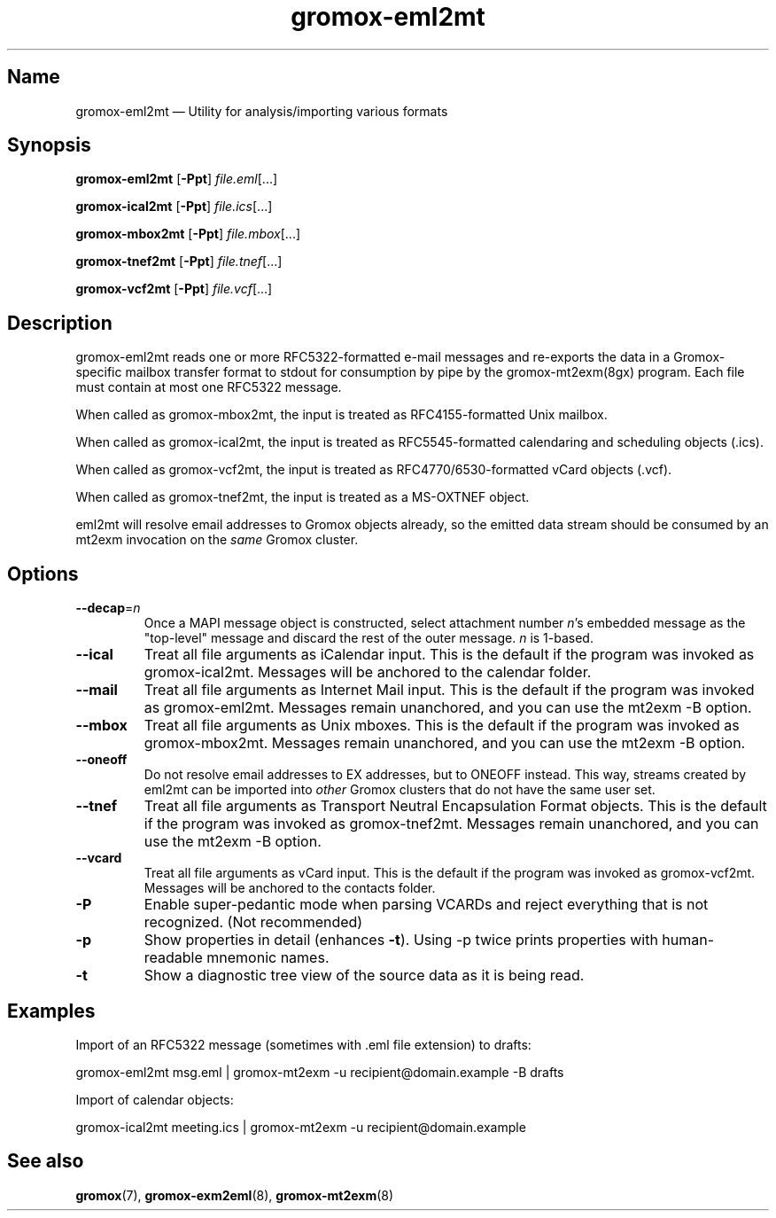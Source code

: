 .\" SPDX-License-Identifier: CC-BY-SA-4.0 or-later
.\" SPDX-FileCopyrightText: 2022 grommunio GmbH
.TH gromox\-eml2mt 8 "" "Gromox" "Gromox admin reference"
.SH Name
gromox\-eml2mt \(em Utility for analysis/importing various formats
.SH Synopsis
\fBgromox\-eml2mt\fP [\fB\-Ppt\fP] \fIfile.eml\fP[...]
.PP
\fBgromox\-ical2mt\fP [\fB\-Ppt\fP] \fIfile.ics\fP[...]
.PP
\fBgromox\-mbox2mt\fP [\fB\-Ppt\fP] \fIfile.mbox\fP[...]
.PP
\fBgromox\-tnef2mt\fP [\fB\-Ppt\fP] \fIfile.tnef\fP[...]
.PP
\fBgromox\-vcf2mt\fP [\fB\-Ppt\fP] \fIfile.vcf\fP[...]
.SH Description
gromox\-eml2mt reads one or more RFC5322-formatted e-mail messages and
re-exports the data in a Gromox-specific mailbox transfer format to stdout for
consumption by pipe by the gromox-mt2exm(8gx) program. Each file must contain
at most one RFC5322 message.
.PP
When called as gromox\-mbox2mt, the input is treated as RFC4155-formatted Unix
mailbox.
.PP
When called as gromox\-ical2mt, the input is treated as RFC5545-formatted
calendaring and scheduling objects (.ics).
.PP
When called as gromox\-vcf2mt, the input is treated as RFC4770/6530-formatted
vCard objects (.vcf).
.PP
When called as gromox\-tnef2mt, the input is treated as a MS-OXTNEF object.
.PP
eml2mt will resolve email addresses to Gromox objects already, so the emitted
data stream should be consumed by an mt2exm invocation on the \fIsame\fP Gromox
cluster.
.SH Options
.TP
\fB\-\-decap\fP=\fIn\fP
Once a MAPI message object is constructed, select attachment number \fIn\fP's
embedded message as the "top-level" message and discard the rest of the outer
message. \fIn\fP is 1-based.
.TP
\fB\-\-ical\fP
Treat all file arguments as iCalendar input. This is the default if the program
was invoked as gromox\-ical2mt. Messages will be anchored to the calendar
folder.
.TP
\fB\-\-mail\fP
Treat all file arguments as Internet Mail input. This is the default if the
program was invoked as gromox\-eml2mt. Messages remain unanchored, and you can
use the mt2exm \-B option.
.TP
\fB\-\-mbox\fP
Treat all file arguments as Unix mboxes. This is the default if the program was
invoked as gromox\-mbox2mt. Messages remain unanchored, and you can use the
mt2exm \-B option.
.TP
\fB\-\-oneoff\fP
Do not resolve email addresses to EX addresses, but to ONEOFF instead. This
way, streams created by eml2mt can be imported into \fIother\fP Gromox
clusters that do not have the same user set.
.TP
\fB\-\-tnef\fP
Treat all file arguments as Transport Neutral Encapsulation Format objects.
This is the default if the program was invoked as gromox\-tnef2mt. Messages
remain unanchored, and you can use the mt2exm \-B option.
.TP
\fB\-\-vcard\fP
Treat all file arguments as vCard input. This is the default if the program was
invoked as gromox\-vcf2mt. Messages will be anchored to the contacts folder.
.TP
\fB\-P\fP
Enable super-pedantic mode when parsing VCARDs and reject everything that is
not recognized. (Not recommended)
.TP
\fB\-p\fP
Show properties in detail (enhances \fB\-t\fP). Using \-p twice prints
properties with human-readable mnemonic names.
.TP
\fB\-t\fP
Show a diagnostic tree view of the source data as it is being read.
.SH Examples
Import of an RFC5322 message (sometimes with .eml file extension) to drafts:
.PP
gromox\-eml2mt msg.eml | gromox\-mt2exm \-u recipient@domain.example \-B drafts
.PP
Import of calendar objects:
.PP
gromox\-ical2mt meeting.ics | gromox\-mt2exm \-u recipient@domain.example
.SH See also
\fBgromox\fP(7), \fBgromox\-exm2eml\fP(8), \fBgromox\-mt2exm\fP(8)
